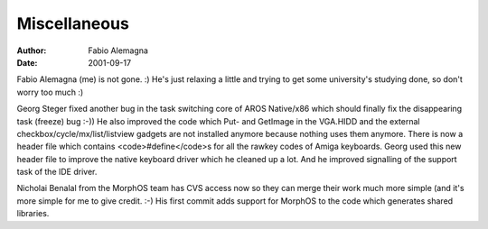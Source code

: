 =============
Miscellaneous
=============

:Author: Fabio Alemagna
:Date:   2001-09-17

Fabio Alemagna (me) is not gone. :) He's just relaxing a little and trying to
get some university's studying done, so don't worry too much :)

Georg Steger fixed another bug in the task switching core of
AROS Native/x86 which should finally fix the disappearing
task (freeze) bug :-)) He also improved the code which
Put- and GetImage in the VGA.HIDD and the external
checkbox/cycle/mx/list/listview gadgets are not installed anymore
because nothing uses them anymore. There is now a header file
which contains <code>#define</code>s for all the rawkey codes
of Amiga keyboards. Georg used this new header file to improve
the native keyboard driver which he cleaned up a lot. And he
improved signalling of the support task of the IDE driver.

Nicholai Benalal from the MorphOS team has CVS access now so they
can merge their work much more simple (and it's more simple for me
to give credit. :-) His first commit adds support for MorphOS
to the code which generates shared libraries.

